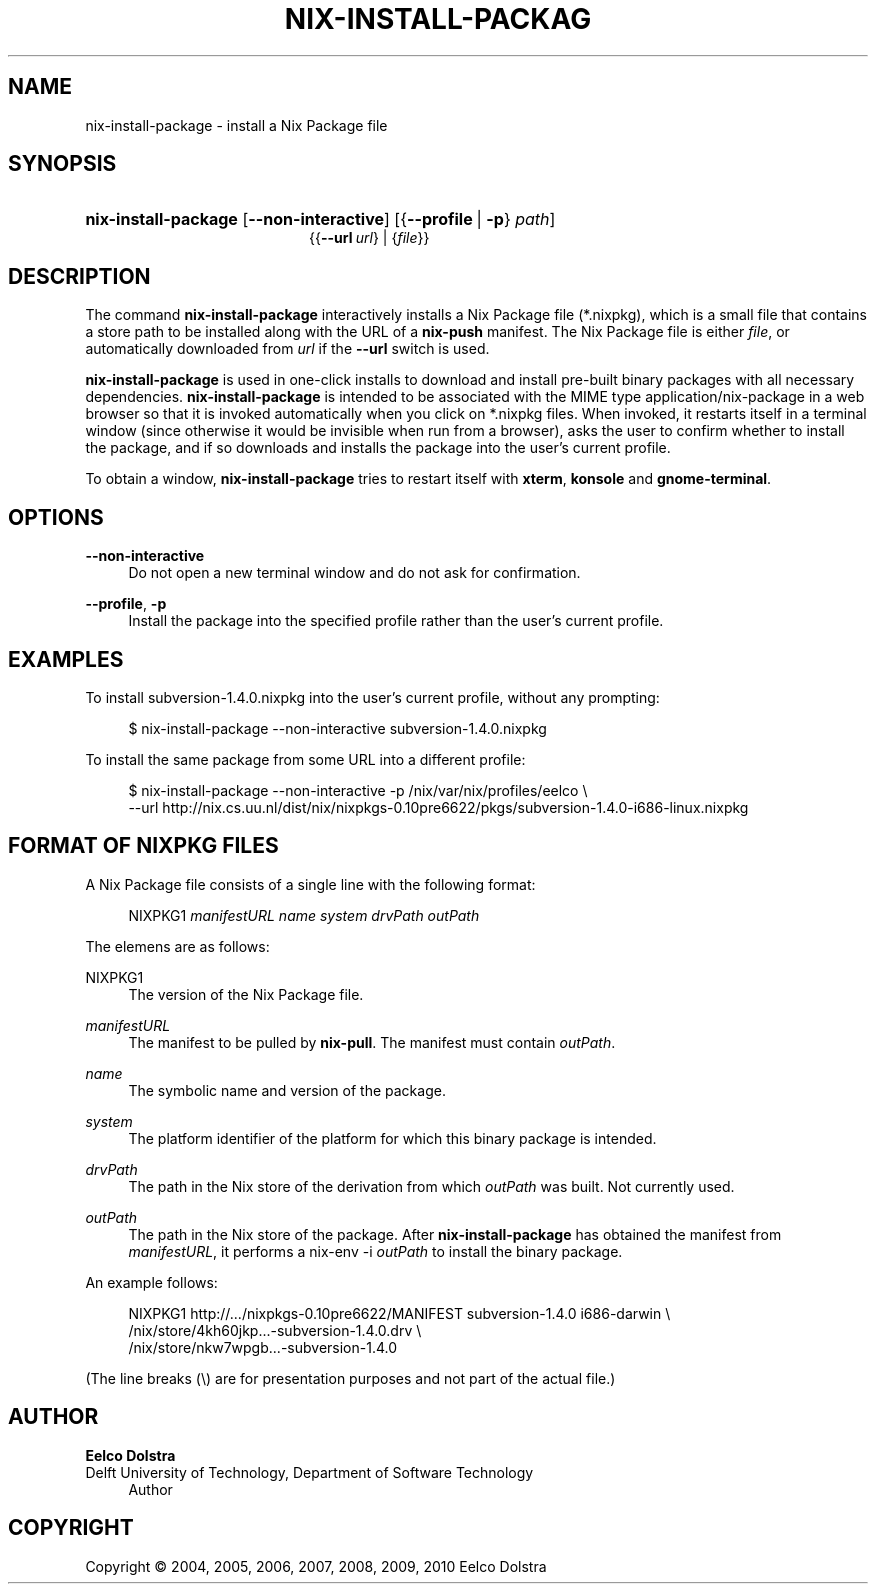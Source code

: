 '\" t
.\"     Title: nix-install-package
.\"    Author: Eelco Dolstra
.\" Generator: DocBook XSL-NS Stylesheets v1.75.2 <http://docbook.sf.net/>
.\"      Date: August 2010
.\"    Manual: Command Reference
.\"    Source: Nix 0.16
.\"  Language: English
.\"
.TH "NIX\-INSTALL\-PACKAG" "1" "August 2010" "Nix 0\&.16" "Command Reference"
.\" -----------------------------------------------------------------
.\" * set default formatting
.\" -----------------------------------------------------------------
.\" disable hyphenation
.nh
.\" disable justification (adjust text to left margin only)
.ad l
.\" -----------------------------------------------------------------
.\" * MAIN CONTENT STARTS HERE *
.\" -----------------------------------------------------------------
.SH "NAME"
nix-install-package \- install a Nix Package file
.SH "SYNOPSIS"
.HP \w'\fBnix\-install\-package\fR\ 'u
\fBnix\-install\-package\fR [\fB\-\-non\-interactive\fR] [{\fB\-\-profile\fR\ |\ \fB\-p\fR}\ \fIpath\fR]
.br
{{\fB\-\-url\fR\ \fIurl\fR} | {\fIfile\fR}}
.SH "DESCRIPTION"
.PP
The command
\fBnix\-install\-package\fR
interactively installs a Nix Package file (*\&.nixpkg), which is a small file that contains a store path to be installed along with the URL of a
\fBnix\-push\fR manifest\&. The Nix Package file is either
\fIfile\fR, or automatically downloaded from
\fIurl\fR
if the
\fB\-\-url\fR
switch is used\&.
.PP
\fBnix\-install\-package\fR
is used in
one\-click installs
to download and install pre\-built binary packages with all necessary dependencies\&.
\fBnix\-install\-package\fR
is intended to be associated with the MIME type
application/nix\-package
in a web browser so that it is invoked automatically when you click on
*\&.nixpkg
files\&. When invoked, it restarts itself in a terminal window (since otherwise it would be invisible when run from a browser), asks the user to confirm whether to install the package, and if so downloads and installs the package into the user\(cqs current profile\&.
.PP
To obtain a window,
\fBnix\-install\-package\fR
tries to restart itself with
\fBxterm\fR,
\fBkonsole\fR
and
\fBgnome\-terminal\fR\&.
.SH "OPTIONS"
.PP
\fB\-\-non\-interactive\fR
.RS 4
Do not open a new terminal window and do not ask for confirmation\&.
.RE
.PP
\fB\-\-profile\fR, \fB\-p\fR
.RS 4
Install the package into the specified profile rather than the user\(cqs current profile\&.
.RE
.SH "EXAMPLES"
.PP
To install
subversion\-1\&.4\&.0\&.nixpkg
into the user\(cqs current profile, without any prompting:
.sp
.if n \{\
.RS 4
.\}
.nf
$ nix\-install\-package \-\-non\-interactive subversion\-1\&.4\&.0\&.nixpkg
.fi
.if n \{\
.RE
.\}
.PP
To install the same package from some URL into a different profile:
.sp
.if n \{\
.RS 4
.\}
.nf
$ nix\-install\-package \-\-non\-interactive \-p /nix/var/nix/profiles/eelco \e
    \-\-url http://nix\&.cs\&.uu\&.nl/dist/nix/nixpkgs\-0\&.10pre6622/pkgs/subversion\-1\&.4\&.0\-i686\-linux\&.nixpkg
.fi
.if n \{\
.RE
.\}
.sp
.SH "FORMAT OF NIXPKG FILES"
.PP
A Nix Package file consists of a single line with the following format:
.sp
.if n \{\
.RS 4
.\}
.nf
NIXPKG1 \fImanifestURL\fR \fIname\fR \fIsystem\fR \fIdrvPath\fR \fIoutPath\fR
.fi
.if n \{\
.RE
.\}
.sp
The elemens are as follows:
.PP
NIXPKG1
.RS 4
The version of the Nix Package file\&.
.RE
.PP
\fImanifestURL\fR
.RS 4
The manifest to be pulled by
\fBnix\-pull\fR\&. The manifest must contain
\fIoutPath\fR\&.
.RE
.PP
\fIname\fR
.RS 4
The symbolic name and version of the package\&.
.RE
.PP
\fIsystem\fR
.RS 4
The platform identifier of the platform for which this binary package is intended\&.
.RE
.PP
\fIdrvPath\fR
.RS 4
The path in the Nix store of the derivation from which
\fIoutPath\fR
was built\&. Not currently used\&.
.RE
.PP
\fIoutPath\fR
.RS 4
The path in the Nix store of the package\&. After
\fBnix\-install\-package\fR
has obtained the manifest from
\fImanifestURL\fR, it performs a
nix\-env \-i
\fIoutPath\fR
to install the binary package\&.
.RE
.PP
An example follows:
.sp
.if n \{\
.RS 4
.\}
.nf
NIXPKG1 http://\&.\&.\&./nixpkgs\-0\&.10pre6622/MANIFEST subversion\-1\&.4\&.0 i686\-darwin \e
  /nix/store/4kh60jkp\&.\&.\&.\-subversion\-1\&.4\&.0\&.drv \e
  /nix/store/nkw7wpgb\&.\&.\&.\-subversion\-1\&.4\&.0
.fi
.if n \{\
.RE
.\}
.sp
(The line breaks (\e) are for presentation purposes and not part of the actual file\&.)
.SH "AUTHOR"
.PP
\fBEelco Dolstra\fR
.br
Delft University of Technology, Department of Software Technology
.RS 4
Author
.RE
.SH "COPYRIGHT"
.br
Copyright \(co 2004, 2005, 2006, 2007, 2008, 2009, 2010 Eelco Dolstra
.br

